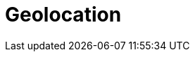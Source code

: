 [[geoloc]]
= Geolocation

[partintro]
--
Gone are the days when we wander around a city with paper maps. Thanks to
smartphones, we now know exactly ((("geolocation")))where we are all of the time, and we expect
websites to use that information.  I'm not interested in restaurants in
Greater London -- I want to know about restaurants within 5 minutes walk of my
current location.

But geolocation is only one part of the puzzle.  The beauty of Elasticsearch
is that it allows you to combine geolocation with full text search, structured
search, and analytics.

For instance: show me restaurants that mention _vitello tonnato_, are within 5
minutes walk, and are open at 11pm, and rank them by a combination of user
rating, distance and price. Another example: show me a map of holiday rental
properties available in August throughout the city, and calculate the average
price per zone.

Elasticsearch offers two ways of ((("Elastisearch", "representing geolocations")))representing geolocations: latitude-longitude
points using the `geo_point` field type,((("geo_point field type"))) and complex shapes defined in
http://en.wikipedia.org/wiki/GeoJSON[GeoJSON], using the `geo_shape` field
type.((("geo_shape field type")))

Geo-points allow you to find points within a certain distance of another
point, to calculate distances between two points for sorting or relevance
scoring, or to aggregate into a grid to display on a map.  Geo-shapes, on the
other hand, are used purely for filtering.  They can be used to decide whether
two shapes overlap or not, or whether one shape completely contains other
shapes.

--


